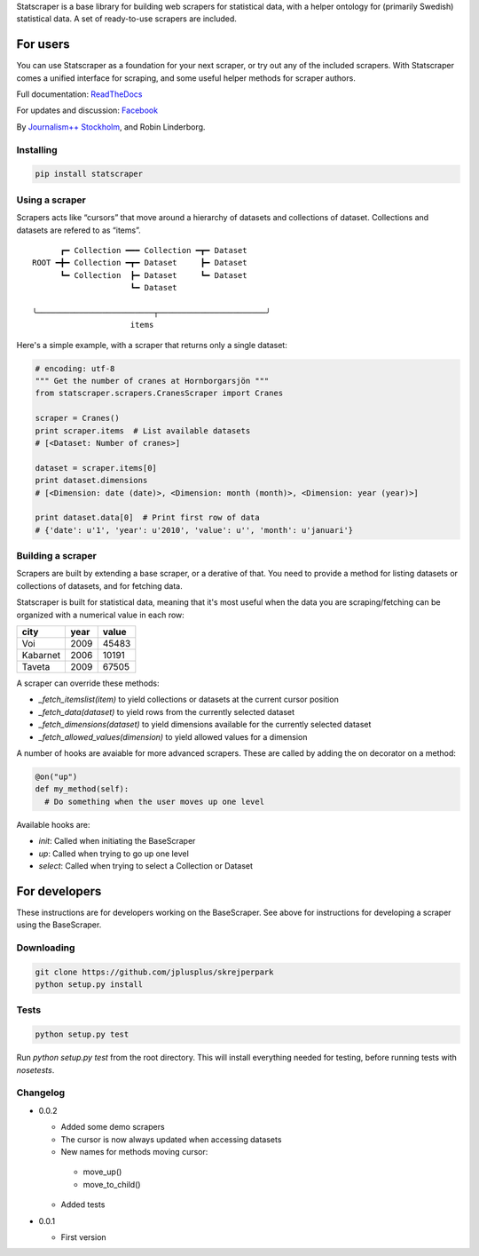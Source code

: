 Statscraper is a base library for building web scrapers for statistical data, with a helper ontology for (primarily Swedish) statistical data. A set of ready-to-use scrapers are included.

For users
=========

You can use Statscraper as a foundation for your next scraper, or try out any of the included scrapers. With Statscraper comes a unified interface for scraping, and some useful helper methods for scraper authors.

Full documentation: ReadTheDocs_

For updates and discussion: Facebook_

By `Journalism++ Stockholm <http://jplusplus.se>`_, and Robin Linderborg.

Installing
----------

.. code:: bash

  pip install statscraper

Using a scraper
---------------
Scrapers acts like “cursors” that move around a hierarchy of datasets and collections of dataset. Collections and datasets are refered to as “items”.

:: 

        ┏━ Collection ━━━ Collection ━┳━ Dataset
  ROOT ━╋━ Collection ━┳━ Dataset     ┣━ Dataset
        ┗━ Collection  ┣━ Dataset     ┗━ Dataset
                       ┗━ Dataset

  ╰─────────────────────────┬───────────────────────╯
                       items

Here's a simple example, with a scraper that returns only a single dataset:

.. code:: python

  # encoding: utf-8
  """ Get the number of cranes at Hornborgarsjön """
  from statscraper.scrapers.CranesScraper import Cranes

  scraper = Cranes()
  print scraper.items  # List available datasets
  # [<Dataset: Number of cranes>]

  dataset = scraper.items[0]
  print dataset.dimensions
  # [<Dimension: date (date)>, <Dimension: month (month)>, <Dimension: year (year)>]

  print dataset.data[0]  # Print first row of data
  # {'date': u'1', 'year': u'2010', 'value': u'', 'month': u'januari'}

Building a scraper
------------------
Scrapers are built by extending a base scraper, or a derative of that. You need to provide a method for listing datasets or collections of datasets, and for fetching data.

Statscraper is built for statistical data, meaning that it's most useful when the data you are scraping/fetching can be organized with a numerical value in each row:

========  ======  =======
  city     year    value
========  ======  =======
Voi       2009    45483
Kabarnet  2006    10191
Taveta    2009    67505
========  ======  =======

A scraper can override these methods:

* `_fetch_itemslist(item)` to yield collections or datasets at the current cursor position
* `_fetch_data(dataset)` to yield rows from the currently selected dataset
* `_fetch_dimensions(dataset)` to yield dimensions available for the currently selected dataset
* `_fetch_allowed_values(dimension)` to yield allowed values for a dimension

A number of hooks are avaiable for more advanced scrapers. These are called by adding the on decorator on a method:

.. code:: python

  @on("up")
  def my_method(self):
    # Do something when the user moves up one level

Available hooks are:

* `init`: Called when initiating the BaseScraper
* `up`: Called when trying to go up one level
* `select`: Called when trying to select a Collection or Dataset


For developers
==============
These instructions are for developers working on the BaseScraper. See above for instructions for developing a scraper using the BaseScraper.

Downloading
-----------

.. code:: bash

  git clone https://github.com/jplusplus/skrejperpark
  python setup.py install

Tests
-----

.. code:: bash

  python setup.py test

Run `python setup.py test` from the root directory. This will install everything needed for testing, before running tests with `nosetests`.


Changelog
---------

- 0.0.2
    
  - Added some demo scrapers
  - The cursor is now always updated when accessing datasets
  - New names for methods moving cursor:
   + move_up()
   + move_to_child()
  - Added tests

- 0.0.1
    
  - First version

.. _Facebook: https://www.facebook.com/groups/skrejperpark
.. _ReadTheDocs: http://statscraper.readthedocs.io
